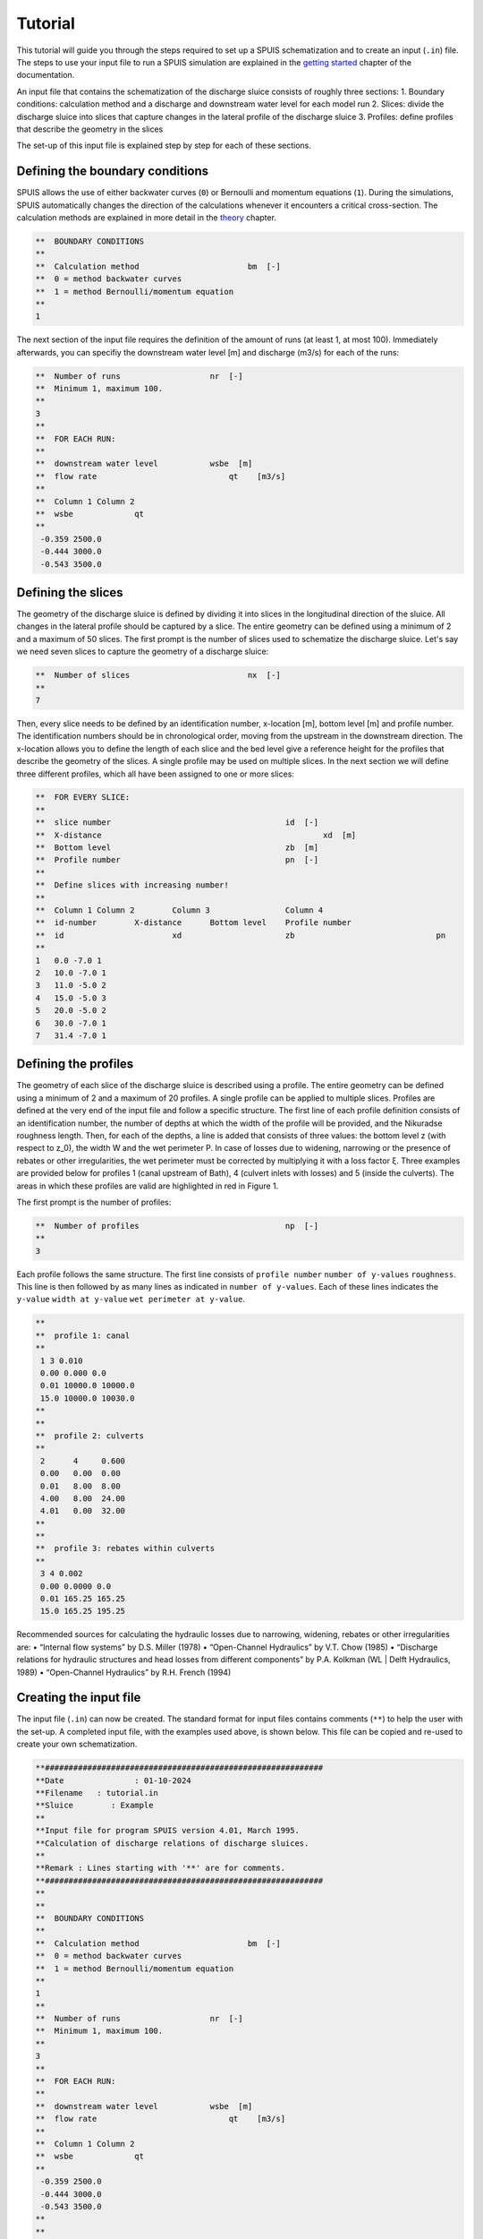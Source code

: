 Tutorial
===========

This tutorial will guide you through the steps required to set up a SPUIS schematization and to create an input (``.in``) file. The steps to use your input file to run a SPUIS simulation are explained in the `getting started <https://spuis.readthedocs.io/en/latest/getting-started.html>`_ chapter of the documentation. 

An input file that contains the schematization of the discharge sluice consists of roughly three sections: 
1.	Boundary conditions: calculation method and a discharge and downstream water level for each model run
2.	Slices: divide the discharge sluice into slices that capture changes in the lateral profile of the discharge sluice
3.	Profiles: define profiles that describe the geometry in the slices

The set-up of this input file is explained step by step for each of these sections.

Defining the boundary conditions
--------------------------------
SPUIS allows the use of either backwater curves (``0``) or Bernoulli and momentum equations (``1``). During the simulations, SPUIS automatically changes the direction of the calculations whenever it encounters a critical cross-section. The calculation methods are explained in more detail in the `theory <https://spuis.readthedocs.io/en/latest/theory.html>`_ chapter.

.. code-block:: none

   **  BOUNDARY CONDITIONS
   **
   **  Calculation method        		bm  [-]
   **  0 = method backwater curves
   **  1 = method Bernoulli/momentum equation
   **
   1

The next section of the input file requires the definition of the amount of runs (at least 1, at most 100). Immediately afterwards, you can specifiy the downstream water level [m] and discharge (m3/s) for each of the runs:

.. code-block:: none

   **  Number of runs               	nr  [-]
   **  Minimum 1, maximum 100.
   **
   3
   **
   **  FOR EACH RUN:
   **
   **  downstream water level         	wsbe  [m]
   **  flow rate	                    qt    [m3/s]
   **
   **  Column 1	Column 2
   **  wsbe		qt
   **
    -0.359 2500.0
    -0.444 3000.0
    -0.543 3500.0

Defining the slices
-------------------
The geometry of the discharge sluice is defined by dividing it into slices in the longitudinal direction of the sluice. All changes in the lateral profile should be captured by a slice. The entire geometry can be defined using a minimum of 2 and a maximum of 50 slices. The first prompt is the number of slices used to schematize the discharge sluice. Let's say we need seven slices to capture the geometry of a discharge sluice:

.. code-block:: none
   
   **  Number of slices				nx  [-]
   **
   7

Then, every slice needs to be defined by an identification number, x-location [m], bottom level [m] and profile number. The identification numbers should be in chronological order, moving from the upstream in the downstream direction. The x-location allows you to define the length of each slice and the bed level give a reference height for the profiles that describe the geometry of the slices. A single profile may be used on multiple slices. In the next section we will define three different profiles, which all have been assigned to one or more slices:

.. code-block:: none

   **  FOR EVERY SLICE:
   **
   **  slice number					id  [-]
   **  X-distance						xd  [m]
   **  Bottom level					zb  [m]
   **  Profile number					pn  [-]
   **
   **  Define slices with increasing number!
   **
   **  Column 1	Column 2	Column 3		Column 4
   **  id-number	X-distance	Bottom level	Profile number
   **  id			xd			zb				pn
   **
   1   0.0 -7.0 1
   2   10.0 -7.0 1
   3   11.0 -5.0 2
   4   15.0 -5.0 3
   5   20.0 -5.0 2
   6   30.0 -7.0 1
   7   31.4 -7.0 1

Defining the profiles
---------------------
The geometry of each slice of the discharge sluice is described using a profile. The entire geometry can be defined using a minimum of 2 and a maximum of 20 profiles. A single profile can be applied to multiple slices.
Profiles are defined at the very end of the input file and follow a specific structure. The first line of each profile definition consists of an identification number, the number of depths at which the width of the profile will be provided, and the Nikuradse roughness length. Then, for each of the depths, a line is added that consists of three values: the bottom level z (with respect to z_0), the width W and the wet perimeter P. In case of losses due to widening, narrowing or the presence of rebates or other irregularities, the wet perimeter must be corrected by multiplying it with a loss factor ξ. Three examples are provided below for profiles 1 (canal upstream of Bath), 4 (culvert inlets with losses) and 5 (inside the culverts). The areas in which these profiles are valid are highlighted in red in Figure 1. 

The first prompt is the number of profiles:

.. code-block:: none

   **  Number of profiles				np  [-]
   **
   3

Each profile follows the same structure. The first line consists of ``profile number`` ``number of y-values`` ``roughness``. This line is then followed by as many lines as indicated in ``number of y-values``. Each of these lines indicates the ``y-value`` ``width at y-value`` ``wet perimeter at y-value``.

.. code-block:: none

   **
   **  profile 1: canal
   **
    1 3 0.010
    0.00 0.000 0.0
    0.01 10000.0 10000.0
    15.0 10000.0 10030.0
   **
   **
   **  profile 2: culverts
   **
    2      4     0.600
    0.00   0.00  0.00
    0.01   8.00  8.00
    4.00   8.00  24.00
    4.01   0.00  32.00
   **
   **
   **  profile 3: rebates within culverts
   **
    3 4 0.002
    0.00 0.0000 0.0
    0.01 165.25 165.25
    15.0 165.25 195.25

Recommended sources for calculating the hydraulic losses due to narrowing, widening, rebates or other irregularities are:
•	“Internal flow systems” by D.S. Miller (1978)
•	“Open-Channel Hydraulics” by V.T. Chow (1985)
•	“Discharge relations for hydraulic structures and head losses from different components” by P.A. Kolkman (WL | Delft Hydraulics, 1989)
•	“Open-Channel Hydraulics” by R.H. French (1994)

Creating the input file
--------------------------------
The input file (``.in``) can now be created. The standard format for input files contains comments (``**``) to help the user with the set-up. A completed input file, with the examples used above, is shown below. This file can be copied and re-used to create your own schematization.

.. code-block:: none

   **###########################################################
   **Date		: 01-10-2024                                
   **Filename	: tutorial.in                                
   **Sluice	   : Example                      	
   **
   **Input file for program SPUIS version 4.01, March 1995.	
   **Calculation of discharge relations of discharge sluices.
   **
   **Remark : Lines starting with '**' are for comments. 		
   **###########################################################
   **
   **
   **  BOUNDARY CONDITIONS
   **
   **  Calculation method        		bm  [-]
   **  0 = method backwater curves
   **  1 = method Bernoulli/momentum equation
   **
   1
   **
   **  Number of runs               	nr  [-]
   **  Minimum 1, maximum 100.
   **
   3
   **
   **  FOR EACH RUN:
   **
   **  downstream water level         	wsbe  [m]
   **  flow rate	                    qt    [m3/s]
   **
   **  Column 1	Column 2
   **  wsbe		qt
   **
    -0.359 2500.0
    -0.444 3000.0
    -0.543 3500.0
   **
   **
   **  GEOMETRY OF SLUICE
   **
   ** The geometry of the sluice is defined by slices in the
   **	longitudinal direction of the sluice. The relevant slices
   **	need to be defined here.
   **
   **
   **  EXAMPLE top view of sluice:					   +++++++++++++++++++++
   **                                              +
   **  ++++++++++++++++++++++++++                  +
   **                           ++++++++++++++++++++
   **                           |||||||||
   **  |-------------------------------------------------------------------> X
   **                           |||||||||
   **                           ++++++++++++++++++++
   **  ++++++++++++++++++++++++++                  +
   **                           ^         ^      ^ +
   **   ^                    ^  |         |      | +++++++++++++++++++++
   **   |                    |  |         |      |  ^                 ^
   **   |                    |  |         |      |  |                 |
   **   |                    |  |         |      |  |                 |
   **   1  <----slices---->  2  3         4      5  6                 7
   **
   **
   ** A slice defines a change in lateral profile and a section
   **	of the sluice for which a discharge relation exists.
   **	Define number of slices minimum 2, maximum 50.
   **
   **  Number of slices				nx  [-]
   **
   12
   **
   **  FOR EVERY SLICE:
   **
   **  slice number					id  [-]
   **  X-distance						xd  [m]
   **  Bottom level					zb  [m]
   **  Profile number					pn  [-]
   **
   **  Define slices with increasing number!
   **
   **  Column 1	Column 2	Column 3		Column 4
   **  id-number	X-distance	Bottom level	Profile number
   **  id			xd			zb				pn
   **
   1 -1020.0 -13.0 1
   2   -20.0 -13.0 2
   3     0.0 -11.5 3
   4     5.0 -11.5 4
   5    22.8 -11.5 5
   6    30.0 -11.5 6
   7    31.4 -11.5 5
   8    49.0 -11.5 5
   9    74.0 -13.0 7
   10  192.4 -13.0 8
   11  339.0 -13.0 8
   12 1339.0 -13.0 1
   **
   **
   **  FOR EVERY SLUICE SECTION:
   **
   **	A section of the sluice is the part between 2 slices.
   **	There are nx-1 sections.
   **
   **  Discharge relation				ar  [-]
   **  Only use discharge relation 0 (backwater curve).
   **
   0 0 0 0 0 0 0 0 0 0 0
   **
   **
   **  DESCRIPTION PROFILES
   **
   **	The geometry of a slice is described using a profile.
   **	Define number of profiles minimum 2, maximum 20.
   **
   **  Number of profiles				np  [-]
   **
   3
   **
   **  FOR EVERY PROFILE:
   **
   **	A profile has an identification number (profile number).
   **	The number of corner points (y-values) has to be entered 
   **	for every profile. At minimum 2 and maximum 20.
   **	The roughness has to be entered for every profile, this
   **	then holds for the entire profile. The roughness is defined
   **	as a Nikuradse k-value. For every corner point a height
   **	level relative to the bottom level has to be entered (>0).
   **	For every corner point of every profile a width of the 
   **	water surface has to be entered. For every corner point the
   **	wet perimeter (for a water level at this level) has to be 
   **	entered.
   **
   **	Order for every profile:
   **	1 row with 3 number
   **		profile number				ip  [-]
   **		number of points			ny  [-]
   **		roughness					rb  [m]
   **  ny rows with 3 number
   **     level of each point			dp  [m]
   **     width at each point			bp  [m]
   **     wet perimeter at each point	op  [m]
   **
   **
   **	Enter the profile in increasing order!
   **
   **  profile 1: canal
   **
    1 3 0.010
    0.00 0.000 0.0
    0.01 10000.0 10000.0
    15.0 10000.0 10030.0
   **
   **
   **  profile 2: culverts
   **
    2 4 0.600
    0.00 0.0000 0.0
    0.01 130.55 130.55
    15.0 130.55 160.55
   **
   **
   **  profile 3: rebates within culverts
   **
    3 4 0.002
    0.00 0.0000 0.0
    0.01 165.25 165.25
    15.0 165.25 195.25
